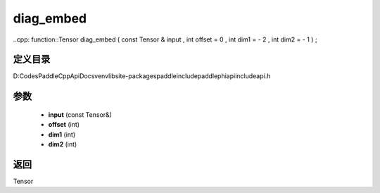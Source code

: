 .. _cn_api_paddle_experimental_diag_embed:

diag_embed
-------------------------------

..cpp: function::Tensor diag_embed ( const Tensor & input , int offset = 0 , int dim1 = - 2 , int dim2 = - 1 ) ;


定义目录
:::::::::::::::::::::
D:\Codes\PaddleCppApiDocs\venv\lib\site-packages\paddle\include\paddle\phi\api\include\api.h

参数
:::::::::::::::::::::
	- **input** (const Tensor&)
	- **offset** (int)
	- **dim1** (int)
	- **dim2** (int)

返回
:::::::::::::::::::::
Tensor
